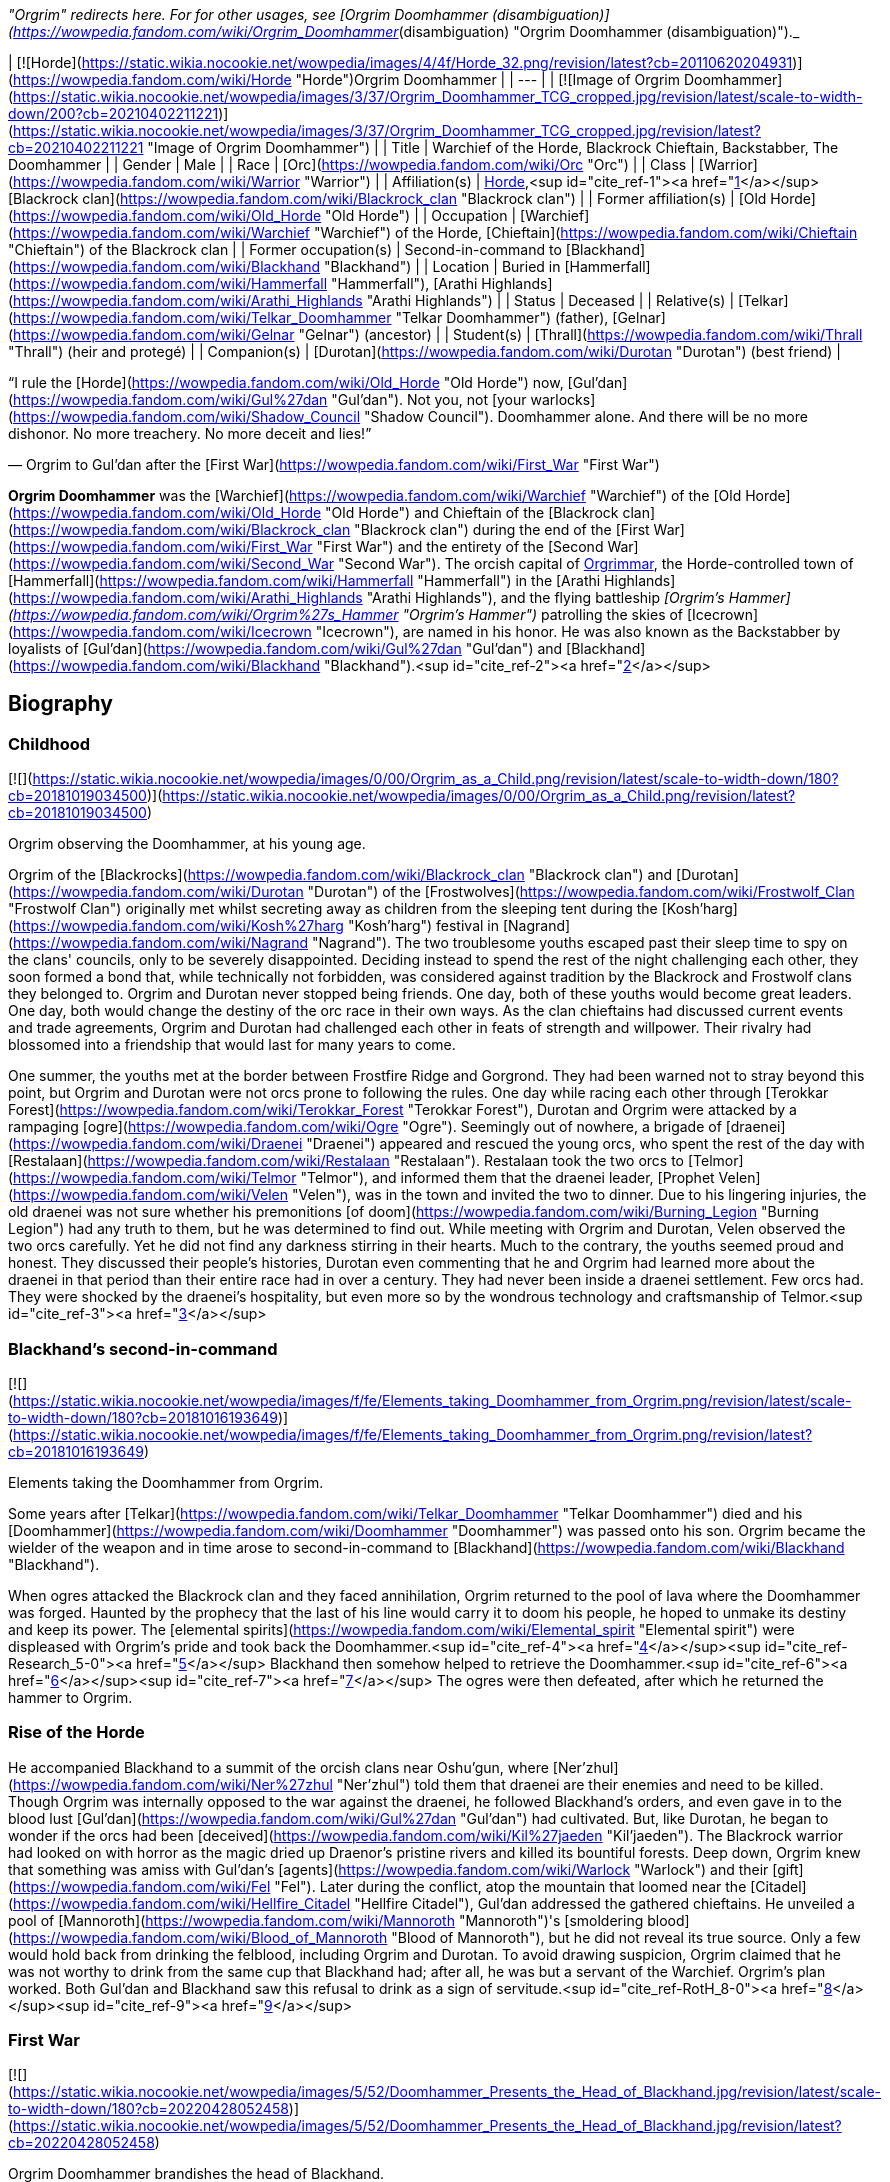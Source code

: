 _"Orgrim" redirects here. For for other usages, see [Orgrim Doomhammer (disambiguation)](https://wowpedia.fandom.com/wiki/Orgrim_Doomhammer_(disambiguation) "Orgrim Doomhammer (disambiguation)")._

| [![Horde](https://static.wikia.nocookie.net/wowpedia/images/4/4f/Horde_32.png/revision/latest?cb=20110620204931)](https://wowpedia.fandom.com/wiki/Horde "Horde")Orgrim Doomhammer |
| --- |
| [![Image of Orgrim Doomhammer](https://static.wikia.nocookie.net/wowpedia/images/3/37/Orgrim_Doomhammer_TCG_cropped.jpg/revision/latest/scale-to-width-down/200?cb=20210402211221)](https://static.wikia.nocookie.net/wowpedia/images/3/37/Orgrim_Doomhammer_TCG_cropped.jpg/revision/latest?cb=20210402211221 "Image of Orgrim Doomhammer") |
| Title | Warchief of the Horde,
Blackrock Chieftain,
Backstabber,
The Doomhammer |
| Gender | Male |
| Race | [Orc](https://wowpedia.fandom.com/wiki/Orc "Orc") |
| Class | [Warrior](https://wowpedia.fandom.com/wiki/Warrior "Warrior") |
| Affiliation(s) | xref:Horde.adoc[Horde],<sup id="cite_ref-1"><a href="https://wowpedia.fandom.com/wiki/Orgrim_Doomhammer#cite_note-1">[1]</a></sup> [Blackrock clan](https://wowpedia.fandom.com/wiki/Blackrock_clan "Blackrock clan") |
| Former affiliation(s) | [Old Horde](https://wowpedia.fandom.com/wiki/Old_Horde "Old Horde") |
| Occupation | [Warchief](https://wowpedia.fandom.com/wiki/Warchief "Warchief") of the Horde, [Chieftain](https://wowpedia.fandom.com/wiki/Chieftain "Chieftain") of the Blackrock clan |
| Former occupation(s) | Second-in-command to [Blackhand](https://wowpedia.fandom.com/wiki/Blackhand "Blackhand") |
| Location | Buried in [Hammerfall](https://wowpedia.fandom.com/wiki/Hammerfall "Hammerfall"), [Arathi Highlands](https://wowpedia.fandom.com/wiki/Arathi_Highlands "Arathi Highlands") |
| Status | Deceased |
| Relative(s) | [Telkar](https://wowpedia.fandom.com/wiki/Telkar_Doomhammer "Telkar Doomhammer") (father), [Gelnar](https://wowpedia.fandom.com/wiki/Gelnar "Gelnar") (ancestor) |
| Student(s) | [Thrall](https://wowpedia.fandom.com/wiki/Thrall "Thrall") (heir and protegé) |
| Companion(s) | [Durotan](https://wowpedia.fandom.com/wiki/Durotan "Durotan") (best friend) |

“I rule the [Horde](https://wowpedia.fandom.com/wiki/Old_Horde "Old Horde") now, [Gul'dan](https://wowpedia.fandom.com/wiki/Gul%27dan "Gul'dan"). Not you, not [your warlocks](https://wowpedia.fandom.com/wiki/Shadow_Council "Shadow Council"). Doomhammer alone. And there will be no more dishonor. No more treachery. No more deceit and lies!”

— Orgrim to Gul'dan after the [First War](https://wowpedia.fandom.com/wiki/First_War "First War")

**Orgrim Doomhammer** was the [Warchief](https://wowpedia.fandom.com/wiki/Warchief "Warchief") of the [Old Horde](https://wowpedia.fandom.com/wiki/Old_Horde "Old Horde") and Chieftain of the [Blackrock clan](https://wowpedia.fandom.com/wiki/Blackrock_clan "Blackrock clan") during the end of the [First War](https://wowpedia.fandom.com/wiki/First_War "First War") and the entirety of the [Second War](https://wowpedia.fandom.com/wiki/Second_War "Second War"). The orcish capital of xref:Orgrimmar.adoc[Orgrimmar], the Horde-controlled town of [Hammerfall](https://wowpedia.fandom.com/wiki/Hammerfall "Hammerfall") in the [Arathi Highlands](https://wowpedia.fandom.com/wiki/Arathi_Highlands "Arathi Highlands"), and the flying battleship _[Orgrim's Hammer](https://wowpedia.fandom.com/wiki/Orgrim%27s_Hammer "Orgrim's Hammer")_ patrolling the skies of [Icecrown](https://wowpedia.fandom.com/wiki/Icecrown "Icecrown"), are named in his honor. He was also known as the Backstabber by loyalists of [Gul'dan](https://wowpedia.fandom.com/wiki/Gul%27dan "Gul'dan") and [Blackhand](https://wowpedia.fandom.com/wiki/Blackhand "Blackhand").<sup id="cite_ref-2"><a href="https://wowpedia.fandom.com/wiki/Orgrim_Doomhammer#cite_note-2">[2]</a></sup>

## Biography

### Childhood

[![](https://static.wikia.nocookie.net/wowpedia/images/0/00/Orgrim_as_a_Child.png/revision/latest/scale-to-width-down/180?cb=20181019034500)](https://static.wikia.nocookie.net/wowpedia/images/0/00/Orgrim_as_a_Child.png/revision/latest?cb=20181019034500)

Orgrim observing the Doomhammer, at his young age.

Orgrim of the [Blackrocks](https://wowpedia.fandom.com/wiki/Blackrock_clan "Blackrock clan") and [Durotan](https://wowpedia.fandom.com/wiki/Durotan "Durotan") of the [Frostwolves](https://wowpedia.fandom.com/wiki/Frostwolf_Clan "Frostwolf Clan") originally met whilst secreting away as children from the sleeping tent during the [Kosh'harg](https://wowpedia.fandom.com/wiki/Kosh%27harg "Kosh'harg") festival in [Nagrand](https://wowpedia.fandom.com/wiki/Nagrand "Nagrand"). The two troublesome youths escaped past their sleep time to spy on the clans' councils, only to be severely disappointed. Deciding instead to spend the rest of the night challenging each other, they soon formed a bond that, while technically not forbidden, was considered against tradition by the Blackrock and Frostwolf clans they belonged to. Orgrim and Durotan never stopped being friends. One day, both of these youths would become great leaders. One day, both would change the destiny of the orc race in their own ways. As the clan chieftains had discussed current events and trade agreements, Orgrim and Durotan had challenged each other in feats of strength and willpower. Their rivalry had blossomed into a friendship that would last for many years to come.

One summer, the youths met at the border between Frostfire Ridge and Gorgrond. They had been warned not to stray beyond this point, but Orgrim and Durotan were not orcs prone to following the rules. One day while racing each other through [Terokkar Forest](https://wowpedia.fandom.com/wiki/Terokkar_Forest "Terokkar Forest"), Durotan and Orgrim were attacked by a rampaging [ogre](https://wowpedia.fandom.com/wiki/Ogre "Ogre"). Seemingly out of nowhere, a brigade of [draenei](https://wowpedia.fandom.com/wiki/Draenei "Draenei") appeared and rescued the young orcs, who spent the rest of the day with [Restalaan](https://wowpedia.fandom.com/wiki/Restalaan "Restalaan"). Restalaan took the two orcs to [Telmor](https://wowpedia.fandom.com/wiki/Telmor "Telmor"), and informed them that the draenei leader, [Prophet Velen](https://wowpedia.fandom.com/wiki/Velen "Velen"), was in the town and invited the two to dinner. Due to his lingering injuries, the old draenei was not sure whether his premonitions [of doom](https://wowpedia.fandom.com/wiki/Burning_Legion "Burning Legion") had any truth to them, but he was determined to find out. While meeting with Orgrim and Durotan, Velen observed the two orcs carefully. Yet he did not find any darkness stirring in their hearts. Much to the contrary, the youths seemed proud and honest. They discussed their people's histories, Durotan even commenting that he and Orgrim had learned more about the draenei in that period than their entire race had in over a century. They had never been inside a draenei settlement. Few orcs had. They were shocked by the draenei's hospitality, but even more so by the wondrous technology and craftsmanship of Telmor.<sup id="cite_ref-3"><a href="https://wowpedia.fandom.com/wiki/Orgrim_Doomhammer#cite_note-3">[3]</a></sup>

### Blackhand's second-in-command

[![](https://static.wikia.nocookie.net/wowpedia/images/f/fe/Elements_taking_Doomhammer_from_Orgrim.png/revision/latest/scale-to-width-down/180?cb=20181016193649)](https://static.wikia.nocookie.net/wowpedia/images/f/fe/Elements_taking_Doomhammer_from_Orgrim.png/revision/latest?cb=20181016193649)

Elements taking the Doomhammer from Orgrim.

Some years after [Telkar](https://wowpedia.fandom.com/wiki/Telkar_Doomhammer "Telkar Doomhammer") died and his [Doomhammer](https://wowpedia.fandom.com/wiki/Doomhammer "Doomhammer") was passed onto his son. Orgrim became the wielder of the weapon and in time arose to second-in-command to [Blackhand](https://wowpedia.fandom.com/wiki/Blackhand "Blackhand").

When ogres attacked the Blackrock clan and they faced annihilation, Orgrim returned to the pool of lava where the Doomhammer was forged. Haunted by the prophecy that the last of his line would carry it to doom his people, he hoped to unmake its destiny and keep its power. The [elemental spirits](https://wowpedia.fandom.com/wiki/Elemental_spirit "Elemental spirit") were displeased with Orgrim's pride and took back the Doomhammer.<sup id="cite_ref-4"><a href="https://wowpedia.fandom.com/wiki/Orgrim_Doomhammer#cite_note-4">[4]</a></sup><sup id="cite_ref-Research_5-0"><a href="https://wowpedia.fandom.com/wiki/Orgrim_Doomhammer#cite_note-Research-5">[5]</a></sup> Blackhand then somehow helped to retrieve the Doomhammer.<sup id="cite_ref-6"><a href="https://wowpedia.fandom.com/wiki/Orgrim_Doomhammer#cite_note-6">[6]</a></sup><sup id="cite_ref-7"><a href="https://wowpedia.fandom.com/wiki/Orgrim_Doomhammer#cite_note-7">[7]</a></sup> The ogres were then defeated, after which he returned the hammer to Orgrim.

### Rise of the Horde

He accompanied Blackhand to a summit of the orcish clans near Oshu'gun, where [Ner'zhul](https://wowpedia.fandom.com/wiki/Ner%27zhul "Ner'zhul") told them that draenei are their enemies and need to be killed. Though Orgrim was internally opposed to the war against the draenei, he followed Blackhand's orders, and even gave in to the blood lust [Gul'dan](https://wowpedia.fandom.com/wiki/Gul%27dan "Gul'dan") had cultivated. But, like Durotan, he began to wonder if the orcs had been [deceived](https://wowpedia.fandom.com/wiki/Kil%27jaeden "Kil'jaeden"). The Blackrock warrior had looked on with horror as the magic dried up Draenor's pristine rivers and killed its bountiful forests. Deep down, Orgrim knew that something was amiss with Gul'dan's [agents](https://wowpedia.fandom.com/wiki/Warlock "Warlock") and their [gift](https://wowpedia.fandom.com/wiki/Fel "Fel"). Later during the conflict, atop the mountain that loomed near the [Citadel](https://wowpedia.fandom.com/wiki/Hellfire_Citadel "Hellfire Citadel"), Gul'dan addressed the gathered chieftains. He unveiled a pool of [Mannoroth](https://wowpedia.fandom.com/wiki/Mannoroth "Mannoroth")'s [smoldering blood](https://wowpedia.fandom.com/wiki/Blood_of_Mannoroth "Blood of Mannoroth"), but he did not reveal its true source. Only a few would hold back from drinking the felblood, including Orgrim and Durotan. To avoid drawing suspicion, Orgrim claimed that he was not worthy to drink from the same cup that Blackhand had; after all, he was but a servant of the Warchief. Orgrim's plan worked. Both Gul'dan and Blackhand saw this refusal to drink as a sign of servitude.<sup id="cite_ref-RotH_8-0"><a href="https://wowpedia.fandom.com/wiki/Orgrim_Doomhammer#cite_note-RotH-8">[8]</a></sup><sup id="cite_ref-9"><a href="https://wowpedia.fandom.com/wiki/Orgrim_Doomhammer#cite_note-9">[9]</a></sup>

### First War

[![](https://static.wikia.nocookie.net/wowpedia/images/5/52/Doomhammer_Presents_the_Head_of_Blackhand.jpg/revision/latest/scale-to-width-down/180?cb=20220428052458)](https://static.wikia.nocookie.net/wowpedia/images/5/52/Doomhammer_Presents_the_Head_of_Blackhand.jpg/revision/latest?cb=20220428052458)

Orgrim Doomhammer brandishes the head of Blackhand.

The [Frostwolf clan](https://wowpedia.fandom.com/wiki/Frostwolf_clan "Frostwolf clan") had been exiled for Durotan's refusal to follow Gul'dan's schemes.<sup id="cite_ref-10"><a href="https://wowpedia.fandom.com/wiki/Orgrim_Doomhammer#cite_note-10">[10]</a></sup> While the Horde waged its war, the exiled Frostwolves moved north. They avoided almost all contact with [humans](https://wowpedia.fandom.com/wiki/Human "Human") thanks to the aid of the elements. Shortly after the Frostwolves arrived at their new home, the [Alterac Mountains](https://wowpedia.fandom.com/wiki/Alterac_Mountains "Alterac Mountains"), [Draka](https://wowpedia.fandom.com/wiki/Draka "Draka") gave birth to a boy whom she would name [Go'el](https://wowpedia.fandom.com/wiki/Thrall "Thrall"). The baby's skin, however, turned out green, which made Durotan decide he could no longer stand by and do nothing about the Horde's corruption. [Drek'Thar](https://wowpedia.fandom.com/wiki/Drek%27Thar "Drek'Thar") called on his shamanic powers to send word to Orgrim Doomhammer. The elemental spirits whispered in the Blackrock warrior's dreams, revealing to him that Durotan was coming south and that he wished to meet at the edge of a land known as [Loch Modan](https://wowpedia.fandom.com/wiki/Loch_Modan "Loch Modan").<sup id="cite_ref-11"><a href="https://wowpedia.fandom.com/wiki/Orgrim_Doomhammer#cite_note-11">[11]</a></sup>

Orgrim did not tell Blackhand of the meeting. Like Durotan, Orgrim had become wary of fel magic, Gul'dan, and Warchief Blackhand. He deplored the banishment of the Frostwolf clan, seeing it as further proof that the Horde's leadership was corrupt. He had also learned of the Shadow Council's existence, and he considered the order dishonorable and manipulative. Orgrim pretended to set up a scouting mission and took only a few trusted guards to Loch Modan, where Durotan was waiting. The Frostwolf chieftain showed him Go'el and explained everything he had uncovered: the mysterious warning he had received before the orcs had gathered at the Throne of Kil'jaeden, his theory that Gul'dan was in league with some dark force that was bent on manipulating the Horde, all that he knew. Orgrim was shaken, but he was not entirely surprised. He told Durotan about something he had seen in recent weeks: the fel energies from Draenor were creeping out from the Dark Portal and into the [Black Morass](https://wowpedia.fandom.com/wiki/Black_Morass "Black Morass"). Soon, this [world](https://wowpedia.fandom.com/wiki/Azeroth "Azeroth") would be as dead as the one they had come [from](https://wowpedia.fandom.com/wiki/Draenor "Draenor"). Durotan, Draka, and Orgrim agreed that Gul'dan and Blackhand needed to be dealt with at all costs. Orgrim would return to the Horde alone and play along with the leaderships plan for the moment He urged Durotan and Draka to take shelter in the north until he sent word to them. Orgrim commanded his guards to accompany the Frostwolves on their journey home and keep them safe. That was a mistake Orgrim would regret to his dying day. His guards were not loyal to him, but to the Shadow Council and took it upon themselves to kill Durotan and Draka. When a few days passed and Orgrim's guards hadn't returned, the orc grew suspicious. He sent other warriors north to find out what had happened. Orgrim's warriors returned, reporting back to their commander in secret about the traitors' assassination of the Frostwolves. Orgrim was determined to avenge his friends and his people, but he bided his time, waiting for an opportunity.<sup id="cite_ref-12"><a href="https://wowpedia.fandom.com/wiki/Orgrim_Doomhammer#cite_note-12">[12]</a></sup>

Orgrim was also sent by Blackhand to ally with the forest trolls led by [Zul'jin](https://wowpedia.fandom.com/wiki/Zul%27jin "Zul'jin"). An effort which ended unsuccessfully.<sup id="cite_ref-13"><a href="https://wowpedia.fandom.com/wiki/Orgrim_Doomhammer#cite_note-13">[13]</a></sup> Blackhand assigned Orgrim Doomhammer to oversee the construction of an outpost in the [Swamp of Sorrows](https://wowpedia.fandom.com/wiki/Swamp_of_Sorrows "Swamp of Sorrows"). From the swamp, Orgrim then led his troops onward, while crushing any opposition that they encountered. His troops' first real opposition was [Grand Hamlet](https://wowpedia.fandom.com/wiki/Grand_Hamlet "Grand Hamlet"). With orders from Blackhand, Orgrim's troops razed the village to the ground and left no survivors standing. He was also tasked with leading the orcs into the [Deadmines](https://wowpedia.fandom.com/wiki/Deadmines "Deadmines") and to kill the renegade band of [ogres](https://wowpedia.fandom.com/wiki/Ogre "Ogre") led by [Turok](https://wowpedia.fandom.com/wiki/Turok "Turok") and [Griselda Blackhand](https://wowpedia.fandom.com/wiki/Griselda_Blackhand "Griselda Blackhand"). In [Redridge Mountains](https://wowpedia.fandom.com/wiki/Redridge_Mountains "Redridge Mountains") he defended an outpost and dealt with the human attackers. He also led an attack on [Sunnyglade](https://wowpedia.fandom.com/wiki/Sunnyglade "Sunnyglade"). Ultimately, the towns [Northshire Abbey](https://wowpedia.fandom.com/wiki/Northshire_Abbey "Northshire Abbey"), [Goldshire](https://wowpedia.fandom.com/wiki/Goldshire "Goldshire") and [Moonbrook](https://wowpedia.fandom.com/wiki/Moonbrook "Moonbrook") were also destroyed.<sup id="cite_ref-14"><a href="https://wowpedia.fandom.com/wiki/Orgrim_Doomhammer#cite_note-14">[14]</a></sup>

Toward the end of the war, a surgical strike was launched by the humans to kill the treacherous Medivh. As [Medivh](https://wowpedia.fandom.com/wiki/Medivh "Medivh") was assaulted, Gul'dan felt the psychic trauma waves that Medivh emanated and realized that his chance to obtain the power of Sargeras was about to slip out of his grasp. He entered Medivh's mind and attempted to steal the location of the [Tomb of Sargeras](https://wowpedia.fandom.com/wiki/Tomb_of_Sargeras "Tomb of Sargeras") while Medivh was weakened and distracted. It was at this moment that Medivh died, and Gul'dan, having been in his mind at the time of death, was thrown into a coma.<sup id="cite_ref-15"><a href="https://wowpedia.fandom.com/wiki/Orgrim_Doomhammer#cite_note-15">[15]</a></sup>

### The second Warchief and the second siege of Stormwind

Orgrim Doomhammer believed that his time had come. The Shadow Council was in disarray, and [Blackhand](https://wowpedia.fandom.com/wiki/Blackhand "Blackhand") was still reeling from the recent failed attack on Stormwind City. Orgrim would have no better chance to attempt to erase the corruption that had damned the orcish people. He challenged Blackhand to a [mak'gora](https://wowpedia.fandom.com/wiki/Mak%27gora "Mak'gora"), a duel to the death, calling the Warchief a traitor who had sold his people into servitude to [dark forces](https://wowpedia.fandom.com/wiki/Burning_Legion "Burning Legion"). It was not a challenge Blackhand could refuse. No orc could, not without losing the Horde's respect. He could not even have Orgrim assassinated in secret, for Blackhand had relied on the Shadow Council for such tasks.

Painted with [clan](https://wowpedia.fandom.com/wiki/Blackrock_clan "Blackrock clan") symbols and adorned in oil, the two orcs dueled for hours. Orgrim ended the contest when he crushed Blackhand's skull with his family's weapon, the Doomhammer. The watching orcs knelt before the victor, proclaiming their new leader Warchief Doomhammer. Orgrim spoke to the Horde, telling them that Gul'dan and his warlocks were not what they seemed. Their fel powers were what had killed Draenor. Orgrim declared that he would cleanse the Horde of the foul darkness that had poisoned it. His first step was to outlaw the practice of using fel magic, on pain of death. xref:Azeroth.adoc[Azeroth] would not suffer [Draenor](https://wowpedia.fandom.com/wiki/Draenor "Draenor")'s fate. Yet the full measure of Orgrim's vengeance would have to wait. After Blackhand's death, the [Shadow Council](https://wowpedia.fandom.com/wiki/Shadow_Council "Shadow Council") had fled. Orgrim did not know where they had run to. For now, Orgrim focused his attention on the war with Stormwind. He did not relish the way the orcs would survive was by conquering [Stormwind](https://wowpedia.fandom.com/wiki/Stormwind_City "Stormwind City") and making it their new home. If the did not defeat their enemies, they would be at the mercy of a strange world. Warchief Doomhammer ordered the clans to prepare for one final assault. They were moving before the sun had set. Stormwind City was conquered by the mighty Doomhammer. The First War was over. The Horde stood victorious. But its Warchief was anything but happy. Orgrim had no means nor the inclination to pursue Stormwind's refugees. The Horde had taken heavy losses to achieve victory, and he knew he needed to secure his conquered land before facing any new enemies. He sent messengers back to Draenor to call up the remaining clans.<sup id="cite_ref-16"><a href="https://wowpedia.fandom.com/wiki/Orgrim_Doomhammer#cite_note-16">[16]</a></sup>

### Scouring of the Shadow Council

[![](https://static.wikia.nocookie.net/wowpedia/images/8/87/Orgrimdoomhammer.JPG/revision/latest/scale-to-width-down/180?cb=20071208205639)](https://static.wikia.nocookie.net/wowpedia/images/8/87/Orgrimdoomhammer.JPG/revision/latest?cb=20071208205639)

Orgrim Doomhammer scouring the Shadow Council.

Orgrim used that time to consolidate his control of the Horde. His first priority was eradicating the [Shadow Council](https://wowpedia.fandom.com/wiki/Shadow_Council "Shadow Council"). Though it was a powerful force, it was the root of the Horde's corruption. Orgrim believed that the Shadow Council was in league with dark forces that were manipulating the orcs and that the warlocks' obsession with fel magic was what had killed Draenor. On a more personal level, Orgrim also wanted revenge. Members of the Shadow Council had murdered Durotan, Draka, and their infant [child](https://wowpedia.fandom.com/wiki/Thrall "Thrall"), as far as he was aware.

The Shadow Council's whereabouts were unknown. Luckily, there was someone to interrogate. [Gul'dan](https://wowpedia.fandom.com/wiki/Gul%27dan "Gul'dan") was still unconscious, but the Horde had captured his puppet, [Garona](https://wowpedia.fandom.com/wiki/Garona_Halforcen "Garona Halforcen"), as she tried to escape from [Stormwind City](https://wowpedia.fandom.com/wiki/Stormwind_City "Stormwind City"). Orgrim had her tortured until she revealed where the Shadow Council had built its secret refuge: [Blackrock Spire](https://wowpedia.fandom.com/wiki/Blackrock_Spire "Blackrock Spire"). A large force of Horde soldiers stormed the smoldering volcano. The Shadow Council warlocks could do little to save themselves. Their fel power could only delay Orgrim's wrath for so long. Orgrim then killed as many warlocks and members of the Shadow Council as he could manage, effectively crushing their power. One of the few council members to survive was xref:Chogall.adoc[Cho'gall]. The [ogre](https://wowpedia.fandom.com/wiki/Ogre "Ogre") made a very convincing case for why he should be spared. Without Cho'gall, the [Twilight's Hammer](https://wowpedia.fandom.com/wiki/Twilight%27s_Hammer "Twilight's Hammer") would succumb to madness again. Could Orgrim really afford to lose such a capable fighting force? Cho'gall swore his allegiance to the Warchief, claiming that he had been manipulated into Guldan's service.

Orgrim accepted his surrender reluctantly. He wasn't sure whether the two-headed ogre was telling the truth, and he didn't particularly care. He needed fighting power to protect the Horde's new lands. The ogre also introduced Orgrim to the Dark Iron dwarves, who, under Ragnaros' secret command, allowed the Horde to use the spire as its base.<sup id="cite_ref-17"><a href="https://wowpedia.fandom.com/wiki/Orgrim_Doomhammer#cite_note-17">[17]</a></sup> The warchief felt it was a good omen that the place bore the same name as his own clan.<sup id="cite_ref-ToD_6_18-0"><a href="https://wowpedia.fandom.com/wiki/Orgrim_Doomhammer#cite_note-ToD_6-18">[18]</a></sup>

The Warchief also spared Garona's life. It was no secret that Gul'dan had been remarkably cruel to her, and her assassination of [Llane](https://wowpedia.fandom.com/wiki/Llane_Wrynn_I "Llane Wrynn I") had been very helpful. She, too, swore fealty to the Horde. Orgrim charged one of his most trusted lieutenants, [Eitrigg](https://wowpedia.fandom.com/wiki/Eitrigg "Eitrigg"), to act as her handler. In time, Orgrim's messengers returned from Draenor with bad news. The clans still on that world had descended deeper into bloodlust and had begun fighting with one another. Only a few skilled disciplined orcs and a handful of ogres would be able to bolster the Horde.<sup id="cite_ref-19"><a href="https://wowpedia.fandom.com/wiki/Orgrim_Doomhammer#cite_note-19">[19]</a></sup>

### Arming the Horde

As the dust of the First War settled, Orgrim Doomhammer mulled over the future of his people. He dreamed of a time when the orcs could return to their [old traditions and ways](https://wowpedia.fandom.com/wiki/Shamanism_and_nature_worship "Shamanism and nature worship"), free from fel magic and the other corruptive influences that [Gul'dan](https://wowpedia.fandom.com/wiki/Gul%27dan "Gul'dan") and [Blackhand](https://wowpedia.fandom.com/wiki/Blackhand "Blackhand") had introduced to the clans.

Yet that dream would be long in coming. First, Orgrim would have to secure a home for the orcs on xref:Azeroth.adoc[Azeroth]. Conquering [Stormwind](https://wowpedia.fandom.com/wiki/Stormwind_(kingdom) "Stormwind (kingdom)") was not enough. The other human nations would never make peace with the Horde. Not after Stormwind's destruction. Even now, Doomhammer's scouts reported that there was a gathering of human nations in a northern land called [Lordaeron](https://wowpedia.fandom.com/wiki/Lordaeron "Lordaeron").

Orgrim knew that the Horde could not sit idle. If he and his people simply tried to defend their conquered territory, the human nations would muster the full might of their armies, march south, and eventually overrun the orcs. The only way for Orgrim to secure his race's survival was to strike first before his enemies could fully prepare for war. After interrogating human prisoners taken from Stormwind, the orcs had learned that many powerful human nations existed in the north, but none compared to [Lordaeron](https://wowpedia.fandom.com/wiki/Lordaeron_(kingdom) "Lordaeron (kingdom)"). It was the heart of human culture. If the Horde conquered its seat of power, [Capital City](https://wowpedia.fandom.com/wiki/Capital_City "Capital City"), Doomhammer believed the other kingdoms would fall in turn.

But that was if the Horde conquered Lordaeron's capital. The war with Stormwind had depleted Doomhammer's army and sapped its resources. With only meager reinforcements coming from [Draenor](https://wowpedia.fandom.com/wiki/Draenor "Draenor"), the Warchief sought other ways to strengthen the Horde. His followers scrambled to find new weapons. Blackrock orcs commandeered Stormwind's forges, but many of them were in ruins due to the fire that had raged through the city. The [Dragonmaw](https://wowpedia.fandom.com/wiki/Dragonmaw_clan "Dragonmaw clan") worked on enslaving [dragons](https://wowpedia.fandom.com/wiki/Dragon "Dragon"). The [Amani trolls](https://wowpedia.fandom.com/wiki/Amani_tribe "Amani tribe") that previously refused to ally with the Horde rejoiced upon learning of Stormwind's destruction and now saw the orcs as potential allies. Some of them indicated that they would join the Horde in exchange for Doomhammer's aid, for Warlord [Zul'jin](https://wowpedia.fandom.com/wiki/Zul%27jin "Zul'jin") had been captured by humans and shackled in a prison near the town of [Hillsbrad](https://wowpedia.fandom.com/wiki/Hillsbrad_Foothills "Hillsbrad Foothills"). If the orcs helped them liberate Zul'jin, these trolls would agree to fight for the Horde.

Then there was [Gul'dan](https://wowpedia.fandom.com/wiki/Gul%27dan "Gul'dan"). Not long after Stormwind's fall, the disgraced warlock had stirred from his coma. The Warchief had kept Gul'dan under watch, intending to execute him when he woke. Yet when the time came to shed his blood, Orgrim stayed his hand. Gul'dan had an offer for his new master, a means to ensure the Horde's victory over the humans.<sup id="cite_ref-20"><a href="https://wowpedia.fandom.com/wiki/Orgrim_Doomhammer#cite_note-20">[20]</a></sup>

### The warlock's gambit

[![](https://static.wikia.nocookie.net/wowpedia/images/3/33/Gul%27dan_%27Submits%27_to_Doomhammer.jpg/revision/latest/scale-to-width-down/180?cb=20220428040132)](https://static.wikia.nocookie.net/wowpedia/images/3/33/Gul%27dan_%27Submits%27_to_Doomhammer.jpg/revision/latest?cb=20220428040132)

Gul'dan "submitting" to Doomhammer.

[Gul'dan](https://wowpedia.fandom.com/wiki/Gul%27dan "Gul'dan") awakened from his coma to find that the world had changed. Before he had commanded immense power of the Horde. Now, he had none. His [Shadow Council](https://wowpedia.fandom.com/wiki/Shadow_Council "Shadow Council") was destroyed, and Doomhammer was the new [Warchief](https://wowpedia.fandom.com/wiki/Warchief "Warchief"). Gul'dan knew that if he did not win Orgrim's trust, he would meet the same grisly fate as his warlocks.

Gul'dan pleaded for his life, and he pledged his loyalty to the Horde. The warlock promised Doomhammer that he would no longer seek to manipulate the orcs. He disavowed his connection with the benefactors who had taught the orcs [fel](https://wowpedia.fandom.com/wiki/Fel "Fel") magic, claiming that they had betrayed and abandoned him. The warlock knew that his word was worth little more than dirt to Orgrim. Knowing the new Warchief was too intelligent, too honorable, too noble to be easily swayed or controlled,<sup id="cite_ref-ToD_21-0"><a href="https://wowpedia.fandom.com/wiki/Orgrim_Doomhammer#cite_note-ToD-21">[21]</a></sup> Gul'dan needed something more to win his trust. The warlock saw that the Horde was desperate for power. Without it, the orcs would fail in the coming war against the humans. He told Doomhammer that he could create new warriors, ones who could stand toe-to-toe with humanity's spellcasters. [Clerics](https://wowpedia.fandom.com/wiki/Cleric "Cleric") and [magi](https://wowpedia.fandom.com/wiki/Mage "Mage") had proved to be troublesome opponents in the [First War](https://wowpedia.fandom.com/wiki/First_War "First War"). From what human prisoners had told the orcs, nations like [Lordaeron](https://wowpedia.fandom.com/wiki/Lordaeron_(kingdom) "Lordaeron (kingdom)") incorporated far more of these spellcasters into their armies than Stormwind had.

Doomhammer didn't trust Gul'dan but the warlock was right. The Horde had no answer to human magic, especially after the warchief had outlawed the use of [fel](https://wowpedia.fandom.com/wiki/Fel "Fel") energy. Orgrim gave Gul'dan a chance to prove his worth. If he could produce something useful, he would live. If he could not the warchief himself would be the one to end his miserable existence. Orgrim knew that leaving Gul'dan alive was a risk, but he believed that he could control the warlock rather than become his accomplice and puppet as Blackhand had.

Gul'dan convinced Doomhammer to grant him permission to form his own clan, the [Stormreavers](https://wowpedia.fandom.com/wiki/Stormreaver_clan "Stormreaver clan"). The warlock claimed that he would keep his activities visible to the entire Horde, unlike when he had ruled over the Shadow Council and shrouded himself in secrecy. He and his clan members would be forced to fight on the front lines alongside the rest of the army. In truth, Gul'dan planned to use the new clan as a means to expand his influence and power. Doomhammer suspected as much, but he was confident he could play one step ahead of Gul'dan. If the warlock wanted a clan of his own, so be it. Orgrim would plant spies among the clan to keep watch on Gul'dan and his activities.

The sight of Gul'dan's new [death knights](https://wowpedia.fandom.com/wiki/Death_knight_(Old_Horde) "Death knight (Old Horde)") sickened Orgrim. They were unnatural abominations, and they had been created from the fallen members of the [Shadow Council](https://wowpedia.fandom.com/wiki/Shadow_Council "Shadow Council"), the very organization that Orgrim saw as responsible for killing the orcs' [homeworld](https://wowpedia.fandom.com/wiki/Draenor "Draenor"). Yet despite all of Warchief's misgivings, he could not deny their potential. After weighing his options, Doomhammer accepted these unholy warriors into the Horde. The longer he waited, the more he risked losing the element of surprise in attacking the human nations. Orgrim ordered members of the Blackrock clan to keep a close watch on the death knights. Secretly, the Warchief planned to destroy Gul'dan and his undead soldiers once the Horde had secured victory.<sup id="cite_ref-22"><a href="https://wowpedia.fandom.com/wiki/Orgrim_Doomhammer#cite_note-22">[22]</a></sup>

Despite his suspicions and assassination plans toward the warlock, Orgrim disbanded the [wolfriders](https://wowpedia.fandom.com/wiki/Raider "Raider") after he was convinced by Gul'dan that they would join [Rend](https://wowpedia.fandom.com/wiki/Rend_Blackhand "Rend Blackhand") and [Maim](https://wowpedia.fandom.com/wiki/Maim_Blackhand "Maim Blackhand") to avenge Blackhand.<sup id="cite_ref-23"><a href="https://wowpedia.fandom.com/wiki/Orgrim_Doomhammer#cite_note-23">[23]</a></sup>

### Invasion of Khaz Modan

During the invasion of the [dwarven](https://wowpedia.fandom.com/wiki/Dwarf "Dwarf") lands, Doomhammer sent [Kilrogg](https://wowpedia.fandom.com/wiki/Kilrogg_Deadeye "Kilrogg Deadeye") and the [Bleeding Hollow](https://wowpedia.fandom.com/wiki/Bleeding_Hollow_clan "Bleeding Hollow clan") clan to [Ironforge](https://wowpedia.fandom.com/wiki/Ironforge "Ironforge"). Yet it would not fall as the rest of [Khaz Modan](https://wowpedia.fandom.com/wiki/Khaz_Modan "Khaz Modan") had. Nearly all of the city's residents took up arms. The Horde smashed against the city like a battering ram, but to no avail. The cost in lives grew so great that Doomhammer called off the siege. Ironforge was not his main goal, and he saw no need to throw his soldiers' lives away to conquer the stronghold. Doomhammer had what he needed. Khaz Modan and its bountiful resources were his to exploit.

To keep the dwarves contained, Doomhammer stationed the Bleeding Hollows outside the gates of the dwarven and gnomish cities. He then ordered his Blackrock orcs to mine the surrounding mountains and commandeer the dwarves' forges. Before long, thick smoke blanketed the mountains. Blacksmiths distributed newly wrought armaments and siege weapons throughout the Horde.<sup id="cite_ref-24"><a href="https://wowpedia.fandom.com/wiki/Orgrim_Doomhammer#cite_note-24">[24]</a></sup>

### Tides of Darkness

After conquering the bulk of [Khaz Modan](https://wowpedia.fandom.com/wiki/Khaz_Modan "Khaz Modan"), Doomhammer plotted the next phase of his campaign. To reach the [human](https://wowpedia.fandom.com/wiki/Human "Human") kingdoms by land, the orcs would need to pass through the perilous [Wetlands](https://wowpedia.fandom.com/wiki/Wetlands "Wetlands") and the narrow [Thandol Span](https://wowpedia.fandom.com/wiki/Thandol_Span "Thandol Span"), a site the humans could easily defend. The Alliance would likely expect the Horde to cross north by this path, but Doomhammer would not do the expected, he was no fool. He would build a fleet of ships and launch a surprise attack in the heart of humanity's territories.

Much to Orgrim's surprise, [Gul'dan](https://wowpedia.fandom.com/wiki/Gul%27dan "Gul'dan") and his [Stormreaver](https://wowpedia.fandom.com/wiki/Stormreaver_clan "Stormreaver clan") clan proved to be instrumental in persuading the Horde to cross by sea. The warlock and his followers urged their allies that it was the best course of action and that the voyage would be safe. Orgrim welcomed the assistance, but he remained wary of Gul'dan's motivations.

In a bay tucked in the southwestern [Wetlands](https://wowpedia.fandom.com/wiki/Wetlands "Wetlands"), Orgrim oversaw the construction of a vast yet crude fleet. This is when he acquired aid from a completely new ally: the [Steamwheedle](https://wowpedia.fandom.com/wiki/Steamwheedle_Cartel "Steamwheedle Cartel") [goblins](https://wowpedia.fandom.com/wiki/Goblin "Goblin"). These ingenious and cunning creatures had witnessed the Horde's arrival and its conquest of [Stormwind](https://wowpedia.fandom.com/wiki/Stormwind_City "Stormwind City"), and were determined to profit from it. The Warchief would not force the bold goblin into servitude; that was something [Blackhand](https://wowpedia.fandom.com/wiki/Blackhand "Blackhand") might have done. Orgrim saw more benefit in treating them as equals. If it was gold they wanted, gold they could have. The orcs had recovered a fortune from Stormwind's coffers, but they had no need of coin. Doomhammer paid the goblins handsomely for their aid. When he learned that they were also accomplished shipwrights, he hired them to oversee the construction of the Horde's fleet.<sup id="cite_ref-25"><a href="https://wowpedia.fandom.com/wiki/Orgrim_Doomhammer#cite_note-25">[25]</a></sup>

### Grim Batol

Doomhammer claimed the [Blackrock Spire](https://wowpedia.fandom.com/wiki/Blackrock_Spire "Blackrock Spire") as the Horde's base of operations, and allowed [Zuluhed](https://wowpedia.fandom.com/wiki/Zuluhed_the_Whacked "Zuluhed the Whacked") of the [Dragonmaw clan](https://wowpedia.fandom.com/wiki/Dragonmaw_clan "Dragonmaw clan") to pursue his research into the [Demon Soul](https://wowpedia.fandom.com/wiki/Demon_Soul "Demon Soul"). This led to the enslavement of the dragonqueen [Alexstrasza](https://wowpedia.fandom.com/wiki/Alexstrasza "Alexstrasza"), and the breeding of dragons to help the Horde in the war.<sup id="cite_ref-ToD_21-1"><a href="https://wowpedia.fandom.com/wiki/Orgrim_Doomhammer#cite_note-ToD-21">[21]</a></sup> Word of the Dragonmaw's feats spread throughout the Horde. No one was more pleased by the news than Warchief Doomhammer. He now had another potent weapon in his arsenal. Yet it would take time to reliably control the dragons and use them in the heat of battle. Doomhammer commanded [Nekros](https://wowpedia.fandom.com/wiki/Nekros_Skullcrusher "Nekros Skullcrusher") and his clan to take control of [Grim Batol](https://wowpedia.fandom.com/wiki/Grim_Batol "Grim Batol"), a remote fortress in the mountains east of the [Wetlands](https://wowpedia.fandom.com/wiki/Wetlands "Wetlands").<sup id="cite_ref-26"><a href="https://wowpedia.fandom.com/wiki/Orgrim_Doomhammer#cite_note-26">[26]</a></sup>

### Battle of Hillsbrad Foothills

Orgrim planned to cross the [Alterac Mountains](https://wowpedia.fandom.com/wiki/Alterac_Mountains "Alterac Mountains") to reach [Capital City](https://wowpedia.fandom.com/wiki/Capital_City "Capital City"). It would be a difficult journey, but it was the quickest way to strike at [Lordaeron](https://wowpedia.fandom.com/wiki/Lordaeron_(kingdom) "Lordaeron (kingdom)"). As the [Battle of Hillsbrad Foothills](https://wowpedia.fandom.com/wiki/Battle_of_Hillsbrad_Foothills "Battle of Hillsbrad Foothills") started, the Warchief watched the [death knights](https://wowpedia.fandom.com/wiki/Death_knight_(Old_Horde) "Death knight (Old Horde)") with a mix of displeasure and satisfaction. He was still uneasy about them, but he saw just how effective they were in combat. The Horde and the Alliance were evenly matched, but Doomhammer knew that would not last forever. The longer the orcs stayed in [Hillsbrad](https://wowpedia.fandom.com/wiki/Hillsbrad_Foothills "Hillsbrad Foothills"), the more time the Alliance had to call in reinforcements from their far-flung territories. The [human](https://wowpedia.fandom.com/wiki/Human "Human") army was protecting the quickest routes to Lordaeron's capital. Doomhammer's only course of action was to go eastward to find another way to the city. For this, he called on the [Amani trolls](https://wowpedia.fandom.com/wiki/Amani_tribe "Amani tribe"). They knew the mountainous terrain well. The trolls agreed to guide the [orcs](https://wowpedia.fandom.com/wiki/Orc "Orc"), but hey would not do so until Doomhammer made good on his promise to help them liberate their leader, [Zul'jin](https://wowpedia.fandom.com/wiki/Zul%27jin "Zul'jin").<sup id="cite_ref-27"><a href="https://wowpedia.fandom.com/wiki/Orgrim_Doomhammer#cite_note-27">[27]</a></sup>

### Amani pact

Doomhammer had not forgotten his vow to free [Zul'jin](https://wowpedia.fandom.com/wiki/Zul%27jin "Zul'jin"). Orc scouts had discovered the troll's whereabouts in a prison camp near the human bastion known as [Durnholde Keep](https://wowpedia.fandom.com/wiki/Durnholde_Keep "Durnholde Keep"). As battles continued across [Hillsbrad](https://wowpedia.fandom.com/wiki/Hillsbrad_Foothills "Hillsbrad Foothills"), Doomhammer himself led a raiding party to rescue Zul'jin. The prison's defenders stood little chance against the Warchief and his battle-hardened soldiers. After freeing the troll, Doomhammer invited him and the rest of his people to join the Horde.

At first, Zul'jin balked at the proposal. He was warlord of the great [Amani](https://wowpedia.fandom.com/wiki/Amani_tribe "Amani tribe"). He would answer to no one but himself. Doomhammer was quick to allay Zul'jin's fears about leadership. If the Amani pledged themselves to the [Horde](https://wowpedia.fandom.com/wiki/Old_Horde "Old Horde"), they would not become servants. Zul'jin would retain full control over his people. He and Doomhammer would stand as equals against their enemies. Doomhammer finally won Zul'jin's support with an offer: if the Amani committed their forces to the Horde, the orcs would help them annihilate their rivals, the [high elves](https://wowpedia.fandom.com/wiki/High_elf "High elf") of [Quel'Thalas](https://wowpedia.fandom.com/wiki/Quel%27Thalas "Quel'Thalas").

Attacking Quel'Thalas meant moving farther north from Lordaeron's capital than Doomhammer wanted. It was a risk, but a necessary one. The battles at Hillsbrad had taught Doomhammer many things about the [Alliance](https://wowpedia.fandom.com/wiki/Alliance_of_Lordaeron "Alliance of Lordaeron"). For one, the [paladins](https://wowpedia.fandom.com/wiki/Paladin "Paladin") were a formidable force, equal to that of the [death knights](https://wowpedia.fandom.com/wiki/Death_knight_(Old_Horde) "Death knight (Old Horde)"). To win, Doomhammer would need the Amani's support.

Doomhammer ordered the Horde to turn east. His trusted lieutenant [Varok Saurfang](https://wowpedia.fandom.com/wiki/Varok_Saurfang "Varok Saurfang") commanded a rearguard of [Blackrock](https://wowpedia.fandom.com/wiki/Blackrock_clan "Blackrock clan") orcs to waylay the [Alliance](https://wowpedia.fandom.com/wiki/Alliance_of_Lordaeron "Alliance of Lordaeron"). This gave the rest of the Horde precious time to cross Hillsbrad and funnel through a narrow mountain pass and into a region known as the [Hinterlands](https://wowpedia.fandom.com/wiki/Hinterlands "Hinterlands") From there, the Horde crossed the mountains and walked through Lordaeron to [Quel'Thalas](https://wowpedia.fandom.com/wiki/Quel%27Thalas "Quel'Thalas").<sup id="cite_ref-28"><a href="https://wowpedia.fandom.com/wiki/Orgrim_Doomhammer#cite_note-28">[28]</a></sup>

Under his command, the Horde was able to wreak havoc on the [northlands](https://wowpedia.fandom.com/wiki/Northlands "Northlands"). Orgrim also made a pact with [Lord Perenolde](https://wowpedia.fandom.com/wiki/Aiden_Perenolde "Aiden Perenolde"), the ruler of [Alterac](https://wowpedia.fandom.com/wiki/Alterac_(kingdom) "Alterac (kingdom)"). The treacherous human allowed Orgrim and the Horde to pass unimpeded through the mountain passes towards Lordaeron's [Capital City](https://wowpedia.fandom.com/wiki/Capital_City "Capital City"), in exchange for the assurance that his nation would not be attacked by the Horde. Orgrim, though suspicious of the human's motives, agreed.<sup id="cite_ref-ToD_21-2"><a href="https://wowpedia.fandom.com/wiki/Orgrim_Doomhammer#cite_note-ToD-21">[21]</a></sup>

However, Doomhammer was correct in his previous assessment of the perfidious Gul'dan. When the Horde was launching the final and [massive attack](https://wowpedia.fandom.com/wiki/Siege_of_Capital_City "Siege of Capital City") on Lordaeron's [Capital City](https://wowpedia.fandom.com/wiki/Capital_City "Capital City"), Gul'dan's [Stormreaver clan](https://wowpedia.fandom.com/wiki/Stormreaver_clan "Stormreaver clan"), along with xref:Chogall.adoc[Cho'gall]'s [Twilight's Hammer](https://wowpedia.fandom.com/wiki/Twilight%27s_Hammer "Twilight's Hammer"), and all others loyal to the warlock, abandoned the Horde and set sail to the south. Chasing him to the [Tomb of Sargeras](https://wowpedia.fandom.com/wiki/Tomb_of_Sargeras "Tomb of Sargeras"), Orgrim sent part of the [Blackrock clan](https://wowpedia.fandom.com/wiki/Blackrock_clan "Blackrock clan") and the [Black Tooth Grin clan](https://wowpedia.fandom.com/wiki/Black_Tooth_Grin_clan "Black Tooth Grin clan") to engage both the Stormreaver and Twilight's Hammer forces. Gul'dan and his warlocks entered the Tomb of Sargeras but were slain by the demons within. The rest of the clan members were annihilated by Orgrim's forces.<sup id="cite_ref-29"><a href="https://wowpedia.fandom.com/wiki/Orgrim_Doomhammer#cite_note-29">[29]</a></sup>

Weakened by losses caused by Gul'dan's treachery, Doomhammer was forced to fall back from the human capital of Lordaeron to his fortress at [Blackrock Spire](https://wowpedia.fandom.com/wiki/Blackrock_Spire "Blackrock Spire"). There he fought the final battle of the Second War against the [Alliance of Lordaeron](https://wowpedia.fandom.com/wiki/Alliance_of_Lordaeron "Alliance of Lordaeron"), leading a charge from Blackrock Spire to clash with [Anduin Lothar](https://wowpedia.fandom.com/wiki/Anduin_Lothar "Anduin Lothar") and his paladin guard. Human and orc battled one another in a titanic conflict that left both warriors drained, but the Warchief was able to vanquish the Regent of Azeroth. Some believe that Doomhammer did not win fairly and that Lothar was killed after being ambushed by Horde warriors.<sup id="cite_ref-AssaultOnBRS_30-0"><a href="https://wowpedia.fandom.com/wiki/Orgrim_Doomhammer#cite_note-AssaultOnBRS-30">[30]</a></sup> Nevertheless, Lothar's death did not have the effect that Doomhammer intended. Rather than being demoralized, the Alliance - led by Lothar's lieutenant, [Turalyon](https://wowpedia.fandom.com/wiki/Turalyon "Turalyon") - rallied, whipped into a frenzy that shocked even the Warchief himself and all but destroyed Doomhammer's forces,<sup id="cite_ref-AssaultOnBRS_30-1"><a href="https://wowpedia.fandom.com/wiki/Orgrim_Doomhammer#cite_note-AssaultOnBRS-30">[30]</a></sup> chasing them back to the xref:DarkPortal.adoc[Dark Portal]. Orgrim himself was defeated and captured by Turalyon, soon after Lothar's death.

### Meeting with Thrall

After the defeat at Blackrock Spire, Doomhammer was captured and held as an oddity (by his own words) in the palace of [King Terenas](https://wowpedia.fandom.com/wiki/Terenas_Menethil_II "Terenas Menethil II") of [Lordaeron](https://wowpedia.fandom.com/wiki/Lordaeron_(kingdom) "Lordaeron (kingdom)"). On his side, Terenas fervently hoped that a treaty could be arranged with the former warchief.<sup id="cite_ref-31"><a href="https://wowpedia.fandom.com/wiki/Orgrim_Doomhammer#cite_note-31">[31]</a></sup> However, Doomhammer was able to escape easily from [Capital City](https://wowpedia.fandom.com/wiki/Capital_City "Capital City")'s [Undercity](https://wowpedia.fandom.com/wiki/Undercity "Undercity"),<sup id="cite_ref-32"><a href="https://wowpedia.fandom.com/wiki/Orgrim_Doomhammer#cite_note-32">[32]</a></sup> and went into an [internment camp](https://wowpedia.fandom.com/wiki/Internment_camps "Internment camps"), where he saw what had become of his people. Rather than the bloodthirsty warriors he had led in battle, Doomhammer found only lethargic, wasted souls. Despairing, Doomhammer very nearly fell victim to the lethargy himself, but managed to retain enough of himself to escape from the internment camp.<sup id="cite_ref-33"><a href="https://wowpedia.fandom.com/wiki/Orgrim_Doomhammer#cite_note-33">[33]</a></sup> He lived as a hermit in the less-traveled areas of Lordaeron, until one day, he was contacted by [Drek'Thar](https://wowpedia.fandom.com/wiki/Drek%27Thar "Drek'Thar") of the [Frostwolf clan](https://wowpedia.fandom.com/wiki/Frostwolf_clan "Frostwolf clan").

The [elder shaman](https://wowpedia.fandom.com/wiki/Shaman "Shaman") informed Doomhammer that there was a young orc staying with the Frostwolves high in the [mountains of Alterac](https://wowpedia.fandom.com/wiki/Alterac_Mountains "Alterac Mountains"). This orc, discovered to be the long-lost son of Durotan, had escaped after being raised a slave by humans and had begun searching for his people. Durotan's son, [Thrall](https://wowpedia.fandom.com/wiki/Thrall "Thrall"), was determined to find a way to free the captive orcs and restore them to their former glory. Orgrim had heard of this Thrall before from [Grommash Hellscream](https://wowpedia.fandom.com/wiki/Grommash_Hellscream "Grommash Hellscream"), whom Thrall had met before he began searching for his clan. Hellscream had nothing but good things to say about the youth.

Intrigued, Doomhammer paid a visit to the Frostwolves to see Thrall for himself but made it clear beforehand that he didn't want Thrall to know who he was. When Doomhammer arrived nobody referred to him by name or told Thrall about him. When Thrall met Doomhammer that night, he did not realize he was dealing with the former leader of the Horde of whom he had heard so many great things; he only saw a strange orc warming himself by the fire. As the night wore on, Thrall became increasingly annoyed by the secretive demeanor of the stranger, and by his talk of how there was no point in trying to fight the humans. When Thrall insisted that the freedom of the orcs was worth fighting for, the stranger asked him what he was doing hiding in the mountains with the other Frostwolves if he really believed that. Becoming angrier, Thrall argued that he would travel south in the spring to join Grom Hellscream and the [Warsong clan](https://wowpedia.fandom.com/wiki/Warsong_clan "Warsong clan"), that together they would storm the camps and liberate all of the orc prisoners. The stranger scoffed at the notion and contemptuously dismissed Hellscream as a "demon-ridden dreamer." Thrall had heard enough and challenged this stranger, who had repaid the hospitality of the Frostwolves with insults, to single battle. This was precisely what Doomhammer had hoped would happen. He had implied the Frostwolves were cowards and that the orcs as a race could not defeat the humans in order to see whether Thrall would stand up for his clan and people, and Thrall had not disappointed him. Now Doomhammer would see whether Thrall's fighting skill was equally impressive.

### Liberation of the orcs

[![](https://static.wikia.nocookie.net/wowpedia/images/6/6a/Thrall_honors_Doomhammer.jpg/revision/latest/scale-to-width-down/180?cb=20180328210926)](https://static.wikia.nocookie.net/wowpedia/images/6/6a/Thrall_honors_Doomhammer.jpg/revision/latest?cb=20180328210926)

Thrall honors Doomhammer at his funeral pyre.

Losing to the young shaman, and being shown mercy, he revealed himself as the Warchief of the Horde. At first Thrall was aghast at how he had treated such an important person as Orgrim Doomhammer, and began to apologize profusely. Orgrim stopped him and told him it was not necessary, explaining his reasons for staying anonymous. He went on to explain that he had a plan to break free the imprisoned orcs, and Thrall and Drek'thar agreed to help.

Along with Hellscream and the Warsong clan, they were able to easily storm four internment camps freeing the orcs held inside. At the fifth, however, the Alliance was prepared and held a force of mounted [knights](https://wowpedia.fandom.com/wiki/Knight "Knight"). They ambushed the orcs and in the midst of their bloodlust the orcs fell victim to the knights' charge. In the midst of the chaos created by Thrall to cover their retreat, Orgrim was mortally wounded by a strike to the back — impaled by a charging knight's lance with enough force to pierce the back plate of his armor and his body, denting the breastplate from the inside. With his last breath, Orgrim gave the title of Warchief, along with his great warhammer and black armor, to Thrall. The former internment camp where he fell is now the Horde base of [Hammerfall](https://wowpedia.fandom.com/wiki/Hammerfall "Hammerfall"), located in the [Arathi Highlands](https://wowpedia.fandom.com/wiki/Arathi_Highlands "Arathi Highlands").

## Doomhammer's legacy

After the orcs found a land of their own, which they called [Durotar](https://wowpedia.fandom.com/wiki/Durotar "Durotar") after his father, Thrall established the city of xref:Orgrimmar.adoc[Orgrimmar] in honor of the venerable Warchief, his mentor and friend.

Doomhammer's name also lives on in the _[Orgrim's Hammer](https://wowpedia.fandom.com/wiki/Orgrim%27s_Hammer "Orgrim's Hammer")_ - a powerful flying warship that serves as the mobile Horde headquarters in [Icecrown](https://wowpedia.fandom.com/wiki/Icecrown "Icecrown"), the seat of the [Lich King](https://wowpedia.fandom.com/wiki/Lich_King "Lich King"), in the frozen wastes of xref:Northrend.adoc[Northrend].

### The Doomhammer and the plate

Orgrim wore the plate until he was slain in Hammerfall. Since that moment the plate was worn and the hammer carried by [Thrall](https://wowpedia.fandom.com/wiki/Thrall "Thrall"), fulfilling his weapon's ancient prophecy. He made sure to restore, but not replace, the back plate pierced by the lance that took Doomhammer's life.<sup id="cite_ref-34"><a href="https://wowpedia.fandom.com/wiki/Orgrim_Doomhammer#cite_note-34">[34]</a></sup> At the start of the xref:CataclysmEvent.adoc[cataclysm], Thrall stopped wearing the plate (in favor of shamanic robes) but chose to have it delivered to Orgrimmar, since it is an important part of orcish culture.<sup id="cite_ref-35"><a href="https://wowpedia.fandom.com/wiki/Orgrim_Doomhammer#cite_note-35">[35]</a></sup> Since then, he has alternated between wearing the plate and choosing humbler clothing: he donned it during the campaign into the Draenor of yet another [alternate timeline](https://wowpedia.fandom.com/wiki/Draenor_(alternate_universe) "Draenor (alternate universe)"), discarded it in favor of traditional Frostwolf clothing after the xref:ThirdInvasionOfTheBurningLegion.adoc[Third invasion of the Burning Legion], and donned it yet again during the [war against the Jailer](https://wowpedia.fandom.com/wiki/War_against_the_Jailer "War against the Jailer").<sup id="cite_ref-36"><a href="https://wowpedia.fandom.com/wiki/Orgrim_Doomhammer#cite_note-36">[36]</a></sup>

## Warcraft Adventures: Lord of the Clans

In the canceled _[Warcraft Adventures](https://wowpedia.fandom.com/wiki/Warcraft_Adventures:_Lord_of_the_Clans "Warcraft Adventures: Lord of the Clans")_, Orgrim first appeared as a hermit living alongside several [hell-hounds](https://wowpedia.fandom.com/wiki/Hell_hound "Hell hound"). As he, [Durotan](https://wowpedia.fandom.com/wiki/Durotan "Durotan") and [Blackhand](https://wowpedia.fandom.com/wiki/Blackhand "Blackhand") were three blood brothers,<sup id="cite_ref-37"><a href="https://wowpedia.fandom.com/wiki/Orgrim_Doomhammer#cite_note-37">[37]</a></sup> he warmly greeted [Thrall](https://wowpedia.fandom.com/wiki/Thrall "Thrall") and explained him the story of his father and the [Old Horde](https://wowpedia.fandom.com/wiki/Old_Horde "Old Horde"). After the scattered clans were united, Doomhammer supported Thrall's rise as the new [warchief](https://wowpedia.fandom.com/wiki/Warchief "Warchief").

Unlike his canon counterpart, he was to survive the story and was to be played by [Peter Cullen](https://wowpedia.fandom.com/wiki/Peter_Cullen "Peter Cullen").

## In the RPG

[![Icon-RPG.png](https://static.wikia.nocookie.net/wowpedia/images/6/60/Icon-RPG.png/revision/latest?cb=20191213192632)](https://wowpedia.fandom.com/wiki/Warcraft_RPG "Warcraft RPG") **This section contains information from the [Warcraft RPG](https://wowpedia.fandom.com/wiki/Warcraft_RPG "Warcraft RPG") which is considered [non-canon](https://wowpedia.fandom.com/wiki/Non-canon "Non-canon")**.

### Personality

[![](https://static.wikia.nocookie.net/wowpedia/images/3/3a/Orgrim_Doomhammer.jpg/revision/latest/scale-to-width-down/180?cb=20050415004346)](https://static.wikia.nocookie.net/wowpedia/images/3/3a/Orgrim_Doomhammer.jpg/revision/latest?cb=20050415004346)

Doomhammer artwork from [Shadows & Light](https://wowpedia.fandom.com/wiki/Shadows_%26_Light "Shadows & Light").

Doomhammer is a warrior born, his leadership ability forged in combat. He is unendingly loyal to those who prove their strength and service, but quick to avenge himself on those who attack him or his allies. Among the orcs, his gruff, curt manner is respected, but to others he can seem dismissive and contemptuous. Understanding the value of protecting an army's leadership, battles often found Doomhammer in a far-off command tent. Yet whenever possible, he is a howling, bloodthirsty presence on the front lines, personally leading his troops to victory. Though he is a towering figure in his black armor, Doomhammer can hide himself completely in as simple a disguise as a tattered cloak in order to move undetected among his enemies.<sup id="cite_ref-S&amp;L_38_38-0"><a href="https://wowpedia.fandom.com/wiki/Orgrim_Doomhammer#cite_note-S&amp;L_38-38">[38]</a></sup>

Orgrim respected [peons](https://wowpedia.fandom.com/wiki/Peon "Peon") and punished the orc captain [Narg Snarl](https://wowpedia.fandom.com/wiki/Narg_Snarl "Narg Snarl") for disrespecting them.<sup id="cite_ref-39"><a href="https://wowpedia.fandom.com/wiki/Orgrim_Doomhammer#cite_note-39">[39]</a></sup>

### Combat

Doomhammer doesn't hesitate to strike the first blow in combat, usually striking from surprise using one of the Blackhand's fangs hanging from his belt. Wielding the Doomhammer, he leaps fearlessly into any number of enemies and becomes a whirlwind of destruction. Distrustful of spellcasters but confident in his armor, Doomhammer usually first attempts to kill any wizards among his enemies. On occasion, he will save the strongest among his enemies for last, relishing the chance to hone his martial skill against a worthy opponent.<sup id="cite_ref-S&amp;L_38_38-1"><a href="https://wowpedia.fandom.com/wiki/Orgrim_Doomhammer#cite_note-S&amp;L_38-38">[38]</a></sup>

### Weapons and armor

Doomhammer's Plate was, of course, once worn into battle by the mighty Doomhammer. The half-plate armor is a black iron and mithril alloy, giving the armor an overall dull black appearance.<sup id="cite_ref-40"><a href="https://wowpedia.fandom.com/wiki/Orgrim_Doomhammer#cite_note-40">[40]</a></sup> Aside from the plate, he wielded [Blackhand's Fangs](https://wowpedia.fandom.com/wiki/Blackhand%27s_Fang "Blackhand's Fang").

## Quotes

-   "Have a care, [warlock](https://wowpedia.fandom.com/wiki/Gul%27dan "Gul'dan"). Remember what happened to your precious [Shadow Council](https://wowpedia.fandom.com/wiki/Shadow_Council "Shadow Council"). I can crush your skull in an instant, and then where will your destiny lie? And do not think [this abomination](https://wowpedia.fandom.com/wiki/Cho%27gall "Cho'gall") will save you. I have felled ogres before, even the [gronn](https://wowpedia.fandom.com/wiki/Gronn "Gronn"). I can and will do so again. Your goals are no longer important. Only the Horde matters."<sup id="cite_ref-41"><a href="https://wowpedia.fandom.com/wiki/Orgrim_Doomhammer#cite_note-41">[41]</a></sup>
-   "Yours is the title of warchief, [Thrall](https://wowpedia.fandom.com/wiki/Thrall "Thrall"), son of [D-Durotan](https://wowpedia.fandom.com/wiki/Durotan "Durotan"). You will wear my armor and carry my hammer."<sup id="cite_ref-Research_5-1"><a href="https://wowpedia.fandom.com/wiki/Orgrim_Doomhammer#cite_note-Research-5">[5]</a></sup> _(Spoken to Thrall while dying)_
-   "[You](https://wowpedia.fandom.com/wiki/Thrall "Thrall") will lead them... to victory... and you will lead them... to peace."<sup id="cite_ref-Research_5-2"><a href="https://wowpedia.fandom.com/wiki/Orgrim_Doomhammer#cite_note-Research-5">[5]</a></sup> _(Last words)_

## Alternate timelines

In the [alternate timeline](https://wowpedia.fandom.com/wiki/Alternate_timeline "Alternate timeline") where [Thrall](https://wowpedia.fandom.com/wiki/Thrall_(alternate_universe) "Thrall (alternate universe)") died as an infant, Orgrim Doomhammer was killed in a single combat by [Aedelas Blackmoore](https://wowpedia.fandom.com/wiki/Aedelas_Blackmoore_(alternate_universe) "Aedelas Blackmoore (alternate universe)") during the [Battle of Blackrock Spire](https://wowpedia.fandom.com/wiki/Battle_of_Blackrock_Spire "Battle of Blackrock Spire"). His weapon, the Doomhammer was shattered and his black armor reforged and worn by his slayer. The rest of the orcs weren't placed in the internment camps but were taken by Blackmoore who then conquered Lordaeron and became its King.<sup id="cite_ref-TotA_42-0"><a href="https://wowpedia.fandom.com/wiki/Orgrim_Doomhammer#cite_note-TotA-42">[42]</a></sup>

Orgrim from yet another timeway<sup id="cite_ref-43"><a href="https://wowpedia.fandom.com/wiki/Orgrim_Doomhammer#cite_note-43">[43]</a></sup> appeared before the main-unverse Thrall entered the King Blackmoore's world. Thrall, disguised as a warlock Thra'kash, witnessed the discussion of Doomhammer and his parents, Draka and Durotan. Orgrim sent them to the safety and assigned [Grukar](https://wowpedia.fandom.com/wiki/Grukar "Grukar") and Thra'kash to accompany them.<sup id="cite_ref-TotA_42-1"><a href="https://wowpedia.fandom.com/wiki/Orgrim_Doomhammer#cite_note-TotA-42">[42]</a></sup>

Another [Orgim](https://wowpedia.fandom.com/wiki/Orgrim_Doomhammer_(alternate_universe) "Orgrim Doomhammer (alternate universe)") is briefly encountered in the alternate [Draenor](https://wowpedia.fandom.com/wiki/Draenor_(alternate_universe) "Draenor (alternate universe)") in the past during the [war on Draenor](https://wowpedia.fandom.com/wiki/War_in_Draenor "War in Draenor").

[Orgrim Doomhammer](https://wowpedia.fandom.com/wiki/Orgrim_Doomhammer_(film_universe) "Orgrim Doomhammer (film universe)") from a separate timeline<sup id="cite_ref-44"><a href="https://wowpedia.fandom.com/wiki/Orgrim_Doomhammer#cite_note-44">[44]</a></sup> appears in the [Warcraft film universe](https://wowpedia.fandom.com/wiki/Warcraft_film_universe "Warcraft film universe").

## Notes and trivia

-   It was previously stated that he met with Durotan in Year 0.<sup id="cite_ref-45"><a href="https://wowpedia.fandom.com/wiki/Orgrim_Doomhammer#cite_note-45">[45]</a></sup>
-   Orgrim was described to have bright gray eye color and brown face.<sup id="cite_ref-46"><a href="https://wowpedia.fandom.com/wiki/Orgrim_Doomhammer#cite_note-46">[46]</a></sup> _[Warlords of Draenor](https://wowpedia.fandom.com/wiki/Warlords_of_Draenor "Warlords of Draenor")_ and the _[Blackhand](https://wowpedia.fandom.com/wiki/Blackhand_(comic) "Blackhand (comic)")_ comic depicted him and the Blackrock orcs with gray skin.
-   Orgrim at some point rewarded the [dragon rider](https://wowpedia.fandom.com/wiki/Dragon_rider "Dragon rider") [Torgus](https://wowpedia.fandom.com/wiki/Torgus "Torgus") with a mark or medallion for his service to the old Horde.<sup id="cite_ref-47"><a href="https://wowpedia.fandom.com/wiki/Orgrim_Doomhammer#cite_note-47">[47]</a></sup>
-   According to older sources, Orgrim Doomhammer had risen to power through the [Thunderlord clan](https://wowpedia.fandom.com/wiki/Thunderlord_clan "Thunderlord clan") which had strong ties to the Blackrock clan.<sup id="cite_ref-48"><a href="https://wowpedia.fandom.com/wiki/Orgrim_Doomhammer#cite_note-48">[48]</a></sup> However, this appears to be retconned as _[Rise of the Horde](https://wowpedia.fandom.com/wiki/Rise_of_the_Horde "Rise of the Horde")_ and other newer sources do not mention it and describes him only to be a member of the Blackrock clan.
-   An unused NPC representing Orgrim is situated in the same ID range as other legendary [warriors](https://wowpedia.fandom.com/wiki/Warrior "Warrior") presumably meant to [appear](https://wowpedia.fandom.com/wiki/Skyhold#Speculation "Skyhold") in [Skyhold](https://wowpedia.fandom.com/wiki/Skyhold "Skyhold"). He and most of these NPCs didn't make it out of the _[Legion](https://wowpedia.fandom.com/wiki/World_of_Warcraft:_Legion "World of Warcraft: Legion")_ alpha stage.
-   There has been some comedic association with Orgrim Doomhammer and the real-life rapper/musician M.C. Hammer. The racial dance of the orcs is that performed by M.C. Hammer in the music video of the song, "You Can't Touch This," and a satirical version of the cover of Hammer's album, "Please Hammer Don't Hurt Them," was submitted to one of Blizzard's fan art contests, with Orgrim depicted on it.
-   Despite his belief in his purging the orcs of the darkness controlling them, it would be made abundantly clear by Kil'jaeden to an alternate Gul'dan that Orgrim was still serving the Legion's interests, albeit unwittingly. Kil'jaeden saw only the original Gul'dan as the traitor for dividing the orc forces at a critical moment.
-   With [Thrall](https://wowpedia.fandom.com/wiki/Thrall "Thrall") and [Sylvanas Windrunner](https://wowpedia.fandom.com/wiki/Sylvanas_Windrunner "Sylvanas Windrunner") within the [Shadowlands campaign](https://wowpedia.fandom.com/wiki/Shadowlands_campaign "Shadowlands campaign"), [Vol'jin](https://wowpedia.fandom.com/wiki/Vol%27jin "Vol'jin") within the  ![](https://static.wikia.nocookie.net/wowpedia/images/f/f4/Ui_sigil_nightfae.png/revision/latest/scale-to-width-down/16?cb=20210615121922)[\[Night Fae Campaign\]](https://wowpedia.fandom.com/wiki/Night_Fae_Campaign), and [Ner'zhul](https://wowpedia.fandom.com/wiki/Ner%27zhul "Ner'zhul") and [Garrosh Hellscream](https://wowpedia.fandom.com/wiki/Garrosh_Hellscream "Garrosh Hellscream") being present within the [Sanctum of Domination](https://wowpedia.fandom.com/wiki/Sanctum_of_Domination "Sanctum of Domination"), Doomhammer and Blackhand are the only former [Warchiefs](https://wowpedia.fandom.com/wiki/Warchief "Warchief") of the xref:Horde.adoc[Horde] to not feature in _[World of Warcraft: Shadowlands](https://wowpedia.fandom.com/wiki/World_of_Warcraft:_Shadowlands "World of Warcraft: Shadowlands")_.

## Gallery

-   [![](https://static.wikia.nocookie.net/wowpedia/images/a/a7/WC1_Orgrim_Doomhammer.jpg/revision/latest/scale-to-width-down/120?cb=20140218194658)](https://static.wikia.nocookie.net/wowpedia/images/a/a7/WC1_Orgrim_Doomhammer.jpg/revision/latest?cb=20140218194658)

    Orgrim after winning the First War.

-   [![](https://static.wikia.nocookie.net/wowpedia/images/1/17/Warcraft_Adventures_-_Blood_brothers.png/revision/latest/scale-to-width-down/120?cb=20170202215039)](https://static.wikia.nocookie.net/wowpedia/images/1/17/Warcraft_Adventures_-_Blood_brothers.png/revision/latest?cb=20170202215039)

-   [![](https://static.wikia.nocookie.net/wowpedia/images/a/ae/Warcraft_Adventures_-_Orgrim_and_Hellhounds.jpg/revision/latest/scale-to-width-down/120?cb=20161221120457)](https://static.wikia.nocookie.net/wowpedia/images/a/ae/Warcraft_Adventures_-_Orgrim_and_Hellhounds.jpg/revision/latest?cb=20161221120457)

    Hermit Orgrim in _Warcraft Adventures_.

-   [![](https://static.wikia.nocookie.net/wowpedia/images/b/b9/Warcraftadventures2.jpg/revision/latest/scale-to-width-down/120?cb=20170130213143)](https://static.wikia.nocookie.net/wowpedia/images/b/b9/Warcraftadventures2.jpg/revision/latest?cb=20170130213143)

    Orgrim at a meeting of orcs in _Warcraft Adventures_.

-   [![](https://static.wikia.nocookie.net/wowpedia/images/6/61/Orgrim_Doomhammer_TCG.jpg/revision/latest/scale-to-width-down/120?cb=20210328004639)](https://static.wikia.nocookie.net/wowpedia/images/6/61/Orgrim_Doomhammer_TCG.jpg/revision/latest?cb=20210328004639)

    Orgrim Doomhammer (Betrayal of the Guardian)


Hearthstone

Fan art.

-   [![](https://static.wikia.nocookie.net/wowpedia/images/e/ed/Orgrim_doomhammer_by_vaejoun-d4h1nrm.jpg/revision/latest/scale-to-width-down/81?cb=20140331014010)](https://static.wikia.nocookie.net/wowpedia/images/e/ed/Orgrim_doomhammer_by_vaejoun-d4h1nrm.jpg/revision/latest?cb=20140331014010)

    Fan art.


## References

1.  [^](https://wowpedia.fandom.com/wiki/Orgrim_Doomhammer#cite_ref-1) _[World of Warcraft: Chronicle Volume 3](https://wowpedia.fandom.com/wiki/World_of_Warcraft:_Chronicle_Volume_3 "World of Warcraft: Chronicle Volume 3")_
2.  [^](https://wowpedia.fandom.com/wiki/Orgrim_Doomhammer#cite_ref-2) _[Warcraft II: Tides of Darkness manual](https://wowpedia.fandom.com/wiki/Warcraft_II:_Tides_of_Darkness_manual "Warcraft II: Tides of Darkness manual")_
3.  [^](https://wowpedia.fandom.com/wiki/Orgrim_Doomhammer#cite_ref-3) _[World of Warcraft: Chronicle Volume 2](https://wowpedia.fandom.com/wiki/World_of_Warcraft:_Chronicle_Volume_2 "World of Warcraft: Chronicle Volume 2")_, pg. 58
4.  [^](https://wowpedia.fandom.com/wiki/Orgrim_Doomhammer#cite_ref-4) _[Blackhand](https://wowpedia.fandom.com/wiki/Blackhand_(comic) "Blackhand (comic)")_
5.  ^ <sup><a href="https://wowpedia.fandom.com/wiki/Orgrim_Doomhammer#cite_ref-Research_5-0">a</a></sup> <sup><a href="https://wowpedia.fandom.com/wiki/Orgrim_Doomhammer#cite_ref-Research_5-1">b</a></sup> <sup><a href="https://wowpedia.fandom.com/wiki/Orgrim_Doomhammer#cite_ref-Research_5-2">c</a></sup> [Words of Wind and Earth](https://wowpedia.fandom.com/wiki/Words_of_Wind_and_Earth#Doomhammer "Words of Wind and Earth")
6.  [^](https://wowpedia.fandom.com/wiki/Orgrim_Doomhammer#cite_ref-6) [Matt Burns on Twitter](https://twitter.com/Burnzerker/status/840644510669402112) (2017-03-11). Retrieved on 2017-03-16. “_Yeah that was something we ultimately decided to go away from in Chronicle. Not to say he didn't help Orgrim get the--_”
7.  [^](https://wowpedia.fandom.com/wiki/Orgrim_Doomhammer#cite_ref-7) [Matt Burns on Twitter](https://twitter.com/Burnzerker/status/840644668308127744) (2017-03-11). Retrieved on 2017-03-16. “_\--hammer back, but just the stuff related to him being "consumed" in fire._”
8.  [^](https://wowpedia.fandom.com/wiki/Orgrim_Doomhammer#cite_ref-RotH_8-0) _[Rise of the Horde](https://wowpedia.fandom.com/wiki/Rise_of_the_Horde "Rise of the Horde")_
9.  [^](https://wowpedia.fandom.com/wiki/Orgrim_Doomhammer#cite_ref-9) _[World of Warcraft: Chronicle Volume 2](https://wowpedia.fandom.com/wiki/World_of_Warcraft:_Chronicle_Volume_2 "World of Warcraft: Chronicle Volume 2")_
10.  [^](https://wowpedia.fandom.com/wiki/Orgrim_Doomhammer#cite_ref-10) _[World of Warcraft: Chronicle Volume 2](https://wowpedia.fandom.com/wiki/World_of_Warcraft:_Chronicle_Volume_2 "World of Warcraft: Chronicle Volume 2")_, pg. 123
11.  [^](https://wowpedia.fandom.com/wiki/Orgrim_Doomhammer#cite_ref-11) _[World of Warcraft: Chronicle Volume 2](https://wowpedia.fandom.com/wiki/World_of_Warcraft:_Chronicle_Volume_2 "World of Warcraft: Chronicle Volume 2")_, pg. 128
12.  [^](https://wowpedia.fandom.com/wiki/Orgrim_Doomhammer#cite_ref-12) _[World of Warcraft: Chronicle Volume 2](https://wowpedia.fandom.com/wiki/World_of_Warcraft:_Chronicle_Volume_2 "World of Warcraft: Chronicle Volume 2")_, pg. 129
13.  [^](https://wowpedia.fandom.com/wiki/Orgrim_Doomhammer#cite_ref-13) _[Tides of Darkness](https://wowpedia.fandom.com/wiki/Tides_of_Darkness "Tides of Darkness")_, chapter 4
14.  [^](https://wowpedia.fandom.com/wiki/Orgrim_Doomhammer#cite_ref-14) [Warcraft I missions](https://wowpedia.fandom.com/wiki/Warcraft:_Orcs_%26_Humans_missions "Warcraft: Orcs & Humans missions")
15.  [^](https://wowpedia.fandom.com/wiki/Orgrim_Doomhammer#cite_ref-15) _[World of Warcraft: Chronicle Volume 2](https://wowpedia.fandom.com/wiki/World_of_Warcraft:_Chronicle_Volume_2 "World of Warcraft: Chronicle Volume 2")_, pg. 133 - 134
16.  [^](https://wowpedia.fandom.com/wiki/Orgrim_Doomhammer#cite_ref-16) _[World of Warcraft: Chronicle Volume 2](https://wowpedia.fandom.com/wiki/World_of_Warcraft:_Chronicle_Volume_2 "World of Warcraft: Chronicle Volume 2")_, pg. 135 - 136
17.  [^](https://wowpedia.fandom.com/wiki/Orgrim_Doomhammer#cite_ref-17) _[World of Warcraft: Chronicle Volume 2](https://wowpedia.fandom.com/wiki/World_of_Warcraft:_Chronicle_Volume_2 "World of Warcraft: Chronicle Volume 2")_
18.  [^](https://wowpedia.fandom.com/wiki/Orgrim_Doomhammer#cite_ref-ToD_6_18-0) _[Tides of Darkness](https://wowpedia.fandom.com/wiki/Tides_of_Darkness "Tides of Darkness")_, chapter 6
19.  [^](https://wowpedia.fandom.com/wiki/Orgrim_Doomhammer#cite_ref-19) _[World of Warcraft: Chronicle Volume 2](https://wowpedia.fandom.com/wiki/World_of_Warcraft:_Chronicle_Volume_2 "World of Warcraft: Chronicle Volume 2")_, pg. 138
20.  [^](https://wowpedia.fandom.com/wiki/Orgrim_Doomhammer#cite_ref-20) _[World of Warcraft: Chronicle Volume 2](https://wowpedia.fandom.com/wiki/World_of_Warcraft:_Chronicle_Volume_2 "World of Warcraft: Chronicle Volume 2")_, pg. 146 - 147
21.  ^ <sup><a href="https://wowpedia.fandom.com/wiki/Orgrim_Doomhammer#cite_ref-ToD_21-0">a</a></sup> <sup><a href="https://wowpedia.fandom.com/wiki/Orgrim_Doomhammer#cite_ref-ToD_21-1">b</a></sup> <sup><a href="https://wowpedia.fandom.com/wiki/Orgrim_Doomhammer#cite_ref-ToD_21-2">c</a></sup> _[Tides of Darkness](https://wowpedia.fandom.com/wiki/Tides_of_Darkness "Tides of Darkness")_
22.  [^](https://wowpedia.fandom.com/wiki/Orgrim_Doomhammer#cite_ref-22) _[World of Warcraft: Chronicle Volume 2](https://wowpedia.fandom.com/wiki/World_of_Warcraft:_Chronicle_Volume_2 "World of Warcraft: Chronicle Volume 2")_, pg. 148 - 149
23.  [^](https://wowpedia.fandom.com/wiki/Orgrim_Doomhammer#cite_ref-23) _[Warcraft II: Tides of Darkness](https://wowpedia.fandom.com/wiki/Warcraft_II:_Tides_of_Darkness "Warcraft II: Tides of Darkness")_ manual, _[The History of Orcish Ascension](https://wowpedia.fandom.com/wiki/Warcraft_II:_Tides_of_Darkness_manual#The_First_War_of_Orcish_Ascension "Warcraft II: Tides of Darkness manual")_, The First War of Orcish Ascension
24.  [^](https://wowpedia.fandom.com/wiki/Orgrim_Doomhammer#cite_ref-24) _[World of Warcraft: Chronicle Volume 2](https://wowpedia.fandom.com/wiki/World_of_Warcraft:_Chronicle_Volume_2 "World of Warcraft: Chronicle Volume 2")_, pg. 150 - 151
25.  [^](https://wowpedia.fandom.com/wiki/Orgrim_Doomhammer#cite_ref-25) _[World of Warcraft: Chronicle Volume 2](https://wowpedia.fandom.com/wiki/World_of_Warcraft:_Chronicle_Volume_2 "World of Warcraft: Chronicle Volume 2")_, pg. 151
26.  [^](https://wowpedia.fandom.com/wiki/Orgrim_Doomhammer#cite_ref-26) _[World of Warcraft: Chronicle Volume 2](https://wowpedia.fandom.com/wiki/World_of_Warcraft:_Chronicle_Volume_2 "World of Warcraft: Chronicle Volume 2")_, pg. 155
27.  [^](https://wowpedia.fandom.com/wiki/Orgrim_Doomhammer#cite_ref-27) _[World of Warcraft: Chronicle Volume 2](https://wowpedia.fandom.com/wiki/World_of_Warcraft:_Chronicle_Volume_2 "World of Warcraft: Chronicle Volume 2")_, pg. 158 - 160
28.  [^](https://wowpedia.fandom.com/wiki/Orgrim_Doomhammer#cite_ref-28) _[World of Warcraft: Chronicle Volume 2](https://wowpedia.fandom.com/wiki/World_of_Warcraft:_Chronicle_Volume_2 "World of Warcraft: Chronicle Volume 2")_, pg. 160
29.  [^](https://wowpedia.fandom.com/wiki/Orgrim_Doomhammer#cite_ref-29) [The Tomb of Sargeras (WC2 Orc)](https://wowpedia.fandom.com/wiki/The_Tomb_of_Sargeras_(WC2_Orc) "The Tomb of Sargeras (WC2 Orc)")
30.  ^ <sup><a href="https://wowpedia.fandom.com/wiki/Orgrim_Doomhammer#cite_ref-AssaultOnBRS_30-0">a</a></sup> <sup><a href="https://wowpedia.fandom.com/wiki/Orgrim_Doomhammer#cite_ref-AssaultOnBRS_30-1">b</a></sup> [Assault on Blackrock Spire (WC2 Human)](https://wowpedia.fandom.com/wiki/Assault_on_Blackrock_Spire_(WC2_Human) "Assault on Blackrock Spire (WC2 Human)")
31.  [^](https://wowpedia.fandom.com/wiki/Orgrim_Doomhammer#cite_ref-31) _[Warcraft II: Beyond the Dark Portal](https://wowpedia.fandom.com/wiki/Warcraft_II:_Beyond_the_Dark_Portal "Warcraft II: Beyond the Dark Portal")_ manual, _[The Aftermath of the Second War](https://wowpedia.fandom.com/wiki/Warcraft_II:_Beyond_the_Dark_Portal_manual#The_Aftermath_of_the_Second_War "Warcraft II: Beyond the Dark Portal manual")_
32.  [^](https://wowpedia.fandom.com/wiki/Orgrim_Doomhammer#cite_ref-32) _[Arthas: Rise of the Lich King](https://wowpedia.fandom.com/wiki/Arthas:_Rise_of_the_Lich_King "Arthas: Rise of the Lich King")_
33.  [^](https://wowpedia.fandom.com/wiki/Orgrim_Doomhammer#cite_ref-33) _[Lord of the Clans](https://wowpedia.fandom.com/wiki/Lord_of_the_Clans "Lord of the Clans")_, chapter 15
34.  [^](https://wowpedia.fandom.com/wiki/Orgrim_Doomhammer#cite_ref-34) [Heroes of the Storm - Thrall Hero Week](http://eu.battle.net/heroes/en/blog/17528770)
35.  [^](https://wowpedia.fandom.com/wiki/Orgrim_Doomhammer#cite_ref-35) _[The Shattering: Prelude to Cataclysm](https://wowpedia.fandom.com/wiki/The_Shattering:_Prelude_to_Cataclysm "The Shattering: Prelude to Cataclysm")_, chapter 32
36.  [^](https://wowpedia.fandom.com/wiki/Orgrim_Doomhammer#cite_ref-36)  ![N](https://static.wikia.nocookie.net/wowpedia/images/c/cb/Neutral_15.png/revision/latest?cb=20110620220434) \[60\] [The Chains of Command](https://wowpedia.fandom.com/wiki/The_Chains_of_Command)
37.  [^](https://wowpedia.fandom.com/wiki/Orgrim_Doomhammer#cite_ref-37) [Bill Roper on Gamespot](http://www.gamespot.com/features/pcgraveyard/p4_05.html)
38.  ^ <sup><a href="https://wowpedia.fandom.com/wiki/Orgrim_Doomhammer#cite_ref-S&amp;L_38_38-0">a</a></sup> <sup><a href="https://wowpedia.fandom.com/wiki/Orgrim_Doomhammer#cite_ref-S&amp;L_38_38-1">b</a></sup> _[Shadows & Light](https://wowpedia.fandom.com/wiki/Shadows_%26_Light "Shadows & Light")_, pg. 38
39.  [^](https://wowpedia.fandom.com/wiki/Orgrim_Doomhammer#cite_ref-39) _[Horde Player's Guide](https://wowpedia.fandom.com/wiki/Horde_Player%27s_Guide "Horde Player's Guide")_, pg. 193
40.  [^](https://wowpedia.fandom.com/wiki/Orgrim_Doomhammer#cite_ref-40) _[Shadows & Light](https://wowpedia.fandom.com/wiki/Shadows_%26_Light "Shadows & Light")_, pg. 170
41.  [^](https://wowpedia.fandom.com/wiki/Orgrim_Doomhammer#cite_ref-41) _[Tides of Darkness](https://wowpedia.fandom.com/wiki/Tides_of_Darkness "Tides of Darkness")_, pg. 58 - 59
42.  ^ <sup><a href="https://wowpedia.fandom.com/wiki/Orgrim_Doomhammer#cite_ref-TotA_42-0">a</a></sup> <sup><a href="https://wowpedia.fandom.com/wiki/Orgrim_Doomhammer#cite_ref-TotA_42-1">b</a></sup> _[Thrall: Twilight of the Aspects](https://wowpedia.fandom.com/wiki/Thrall:_Twilight_of_the_Aspects "Thrall: Twilight of the Aspects")_
43.  [^](https://wowpedia.fandom.com/wiki/Orgrim_Doomhammer#cite_ref-43) [Christie Golden on Twitter](https://twitter.com/ChristieGolden/status/638739761260179457)
44.  [^](https://wowpedia.fandom.com/wiki/Orgrim_Doomhammer#cite_ref-44) [Micky Neilson on Twitter](https://twitter.com/MickyNeilson/status/620265824536793088)
45.  [^](https://wowpedia.fandom.com/wiki/Orgrim_Doomhammer#cite_ref-45) [Loreology on Twitter](https://twitter.com/Loreology/status/464466690936688640)
46.  [^](https://wowpedia.fandom.com/wiki/Orgrim_Doomhammer#cite_ref-46) _[Rise of the Horde](https://wowpedia.fandom.com/wiki/Rise_of_the_Horde "Rise of the Horde")_, chapter 1 & 2
47.  [^](https://wowpedia.fandom.com/wiki/Orgrim_Doomhammer#cite_ref-47) _[Day of the Dragon](https://wowpedia.fandom.com/wiki/Day_of_the_Dragon "Day of the Dragon")_, chapter 8
48.  [^](https://wowpedia.fandom.com/wiki/Orgrim_Doomhammer#cite_ref-48) _[Warcraft II: Beyond the Dark Portal](https://wowpedia.fandom.com/wiki/Warcraft_II:_Beyond_the_Dark_Portal "Warcraft II: Beyond the Dark Portal")_ manual, _[Clans of Draenor](https://wowpedia.fandom.com/wiki/Warcraft_II:_Beyond_the_Dark_Portal_manual#Thunderlord_Clan "Warcraft II: Beyond the Dark Portal manual")_, Thunderlord Clan

## External links

|  |  |
| --- | --- |
|
-   [Wowhead](https://www.wowhead.com/npc=17012)
-   [WoWDB](https://www.wowdb.com/npcs/17012)

 |

-   [Wowhead](https://www.wowhead.com/npc=96200)
-   [WoWDB](https://www.wowdb.com/npcs/96200)

 |

| Collapse
-   [v](https://wowpedia.fandom.com/wiki/Template:New_Horde "Template:New Horde")
-   [e](https://wowpedia.fandom.com/wiki/Template:New_Horde?action=edit)

[![Horde](https://static.wikia.nocookie.net/wowpedia/images/c/c4/Horde_15.png/revision/latest?cb=20201010153315)](https://wowpedia.fandom.com/wiki/Horde "Horde") xref:Horde.adoc[Horde]



 |
| --- |
|  |
|

| Expand 
Leadership

 |
| --- |

 |
|  |
|

| Expand 
Characters

 |
| --- |

 |
|  |
|

| Expand 
Races

 |
| --- |

 |
|  |
|

| Expand 
Cities and towns

 |
| --- |

 |
|  |
|

| Expand 
[Organizations](https://wowpedia.fandom.com/wiki/Horde_organizations "Horde organizations")



 |
| --- |

 |
|  |
|

-   [Warchief](https://wowpedia.fandom.com/wiki/Warchief "Warchief")
-   [Blood oath](https://wowpedia.fandom.com/wiki/Blood_Oath_of_the_Horde "Blood Oath of the Horde")
-   [Orcish](https://wowpedia.fandom.com/wiki/Orcish_(language) "Orcish (language)")
-   [Horde organizations](https://wowpedia.fandom.com/wiki/Horde_organizations "Horde organizations")
-   [Horde technology](https://wowpedia.fandom.com/wiki/Horde_technology "Horde technology")
-   [Horde territories](https://wowpedia.fandom.com/wiki/Category:Horde_territories "Category:Horde territories")



 |